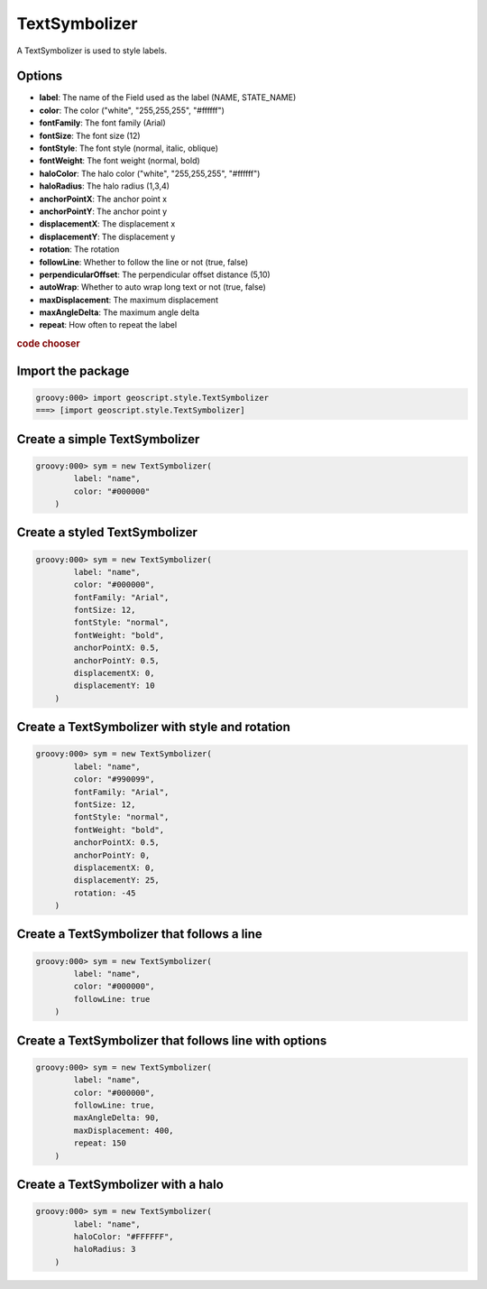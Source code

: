 .. _examples.map.text:

TextSymbolizer
==============
A TextSymbolizer is used to style labels.

Options
-------
* **label**: The name of the Field used as the label (NAME, STATE_NAME)
* **color**: The color ("white", "255,255,255", "#ffffff")
* **fontFamily**: The font family (Arial)
* **fontSize**: The font size (12)
* **fontStyle**: The font style (normal, italic, oblique)
* **fontWeight**: The font weight (normal, bold)
* **haloColor**: The halo color ("white", "255,255,255", "#ffffff")
* **haloRadius**: The halo radius (1,3,4)
* **anchorPointX**: The anchor point x
* **anchorPointY**: The anchor point y
* **displacementX**: The displacement x
* **displacementY**: The displacement y
* **rotation**: The rotation
* **followLine**: Whether to follow the line or not (true, false)
* **perpendicularOffset**: The perpendicular offset distance (5,10)
* **autoWrap**:  Whether to auto wrap long text or not (true, false)
* **maxDisplacement**: The maximum displacement
* **maxAngleDelta**: The maximum angle delta
* **repeat**: How often to repeat the label

.. cssclass:: show-chooser

.. rubric:: code chooser

Import the package
------------------

.. cssclass:: code groovy

.. code-block:: groovy

    groovy:000> import geoscript.style.TextSymbolizer
    ===> [import geoscript.style.TextSymbolizer]

Create a simple TextSymbolizer
------------------------------

.. cssclass:: code groovy

.. code-block:: groovy

    groovy:000> sym = new TextSymbolizer(
            label: "name",
            color: "#000000"
        )

Create a styled TextSymbolizer
------------------------------

.. cssclass:: code groovy

.. code-block:: groovy

    groovy:000> sym = new TextSymbolizer(
            label: "name",
            color: "#000000",
            fontFamily: "Arial",
            fontSize: 12,
            fontStyle: "normal",
            fontWeight: "bold",
            anchorPointX: 0.5,
            anchorPointY: 0.5,
            displacementX: 0,
            displacementY: 10
        )

Create a TextSymbolizer with style and rotation
-----------------------------------------------

.. cssclass:: code groovy

.. code-block:: groovy

    groovy:000> sym = new TextSymbolizer(
            label: "name",
            color: "#990099",
            fontFamily: "Arial",
            fontSize: 12,
            fontStyle: "normal",
            fontWeight: "bold",
            anchorPointX: 0.5,
            anchorPointY: 0,
            displacementX: 0,
            displacementY: 25,
            rotation: -45
        )

Create a TextSymbolizer that follows a line
-------------------------------------------

.. cssclass:: code groovy

.. code-block:: groovy

    groovy:000> sym = new TextSymbolizer(
            label: "name",
            color: "#000000",
            followLine: true
        )

Create a TextSymbolizer that follows line with options
------------------------------------------------------

.. cssclass:: code groovy

.. code-block:: groovy

    groovy:000> sym = new TextSymbolizer(
            label: "name",
            color: "#000000",
            followLine: true,
            maxAngleDelta: 90,
            maxDisplacement: 400,
            repeat: 150
        )

Create a TextSymbolizer with a halo
-----------------------------------

.. cssclass:: code groovy

.. code-block:: groovy

    groovy:000> sym = new TextSymbolizer(
            label: "name",
            haloColor: "#FFFFFF",
            haloRadius: 3
        )